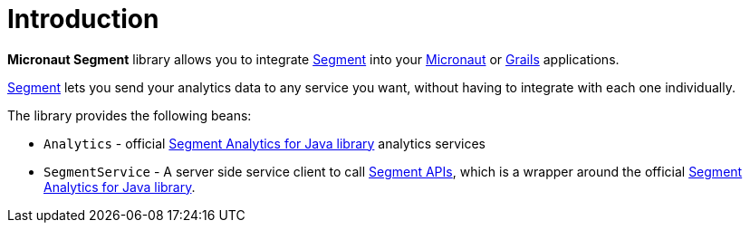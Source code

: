 
[[_introduction]]
= Introduction

**Micronaut Segment** library allows you to integrate http://segment.com[Segment] into your https://micronaut.io[Micronaut] or https://grails.org[Grails] applications.

http://segment.com[Segment] lets you send your analytics data to any service you want, without having to integrate with each one individually.

The library provides the following beans:

 * `Analytics` - official https://segment.com/docs/libraries/java/[Segment Analytics for Java library] analytics services
 * `SegmentService` - A server side service client to call https://segment.com/docs/libraries/http/[Segment APIs], which is a wrapper around the official https://segment.com/docs/libraries/java/[Segment Analytics for Java library].

